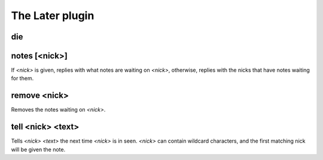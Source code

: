 
.. _plugin-later:

The Later plugin
================

.. _command-die:

die 
^^^^



.. _command-notes:

notes [<nick>]
^^^^^^^^^^^^^^

If *<nick>* is given, replies with what notes are waiting on *<nick>*,
otherwise, replies with the nicks that have notes waiting for them.


.. _command-remove:

remove <nick>
^^^^^^^^^^^^^

Removes the notes waiting on *<nick>*.


.. _command-tell:

tell <nick> <text>
^^^^^^^^^^^^^^^^^^

Tells *<nick>* *<text>* the next time *<nick>* is in seen. *<nick>* can
contain wildcard characters, and the first matching nick will be
given the note.


